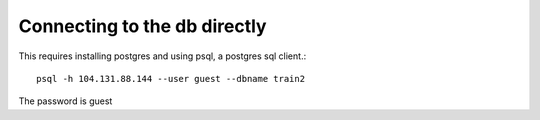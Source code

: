 Connecting to the db directly
========

This requires installing postgres and using psql, a postgres sql client.::

 psql -h 104.131.88.144 --user guest --dbname train2
 
The password is guest
